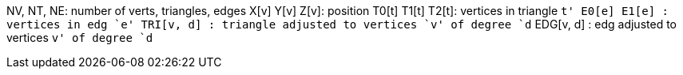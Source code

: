 NV, NT, NE: number of verts, triangles, edges
X[v] Y[v] Z[v]: position
T0[t] T1[t] T2[t]: vertices in triangle `t'
E0[e] E1[e]      : vertices in edg `e'
TRI[v, d]      : triangle adjusted to vertices `v' of degree `d`
EDG[v, d]      : edg adjusted to vertices `v' of degree `d`
